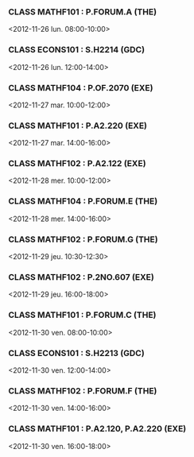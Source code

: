 *** CLASS MATHF101 : P.FORUM.A (THE)
<2012-11-26 lun. 08:00-10:00>
*** CLASS ECONS101 : S.H2214 (GDC)
<2012-11-26 lun. 12:00-14:00>
*** CLASS MATHF104 : P.OF.2070 (EXE)
<2012-11-27 mar. 10:00-12:00>
*** CLASS MATHF101 : P.A2.220 (EXE)
<2012-11-27 mar. 14:00-16:00>
*** CLASS MATHF102 : P.A2.122 (EXE)
<2012-11-28 mer. 10:00-12:00>
*** CLASS MATHF104 : P.FORUM.E (THE)
<2012-11-28 mer. 14:00-16:00>
*** CLASS MATHF102 : P.FORUM.G (THE)
<2012-11-29 jeu. 10:30-12:30>
*** CLASS MATHF102 : P.2NO.607 (EXE)
<2012-11-29 jeu. 16:00-18:00>
*** CLASS MATHF101 : P.FORUM.C (THE)
<2012-11-30 ven. 08:00-10:00>
*** CLASS ECONS101 : S.H2213 (GDC)
<2012-11-30 ven. 12:00-14:00>
*** CLASS MATHF102 : P.FORUM.F (THE)
<2012-11-30 ven. 14:00-16:00>
*** CLASS MATHF101 : P.A2.120, P.A2.220 (EXE)
<2012-11-30 ven. 16:00-18:00>
